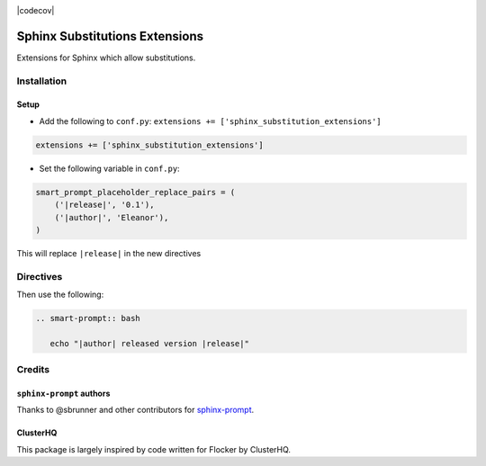 |Build Status|

|codecov|

Sphinx Substitutions Extensions
===============================

Extensions for Sphinx which allow substitutions.

Installation
------------

Setup
~~~~~

* Add the following to ``conf.py``: ``extensions += ['sphinx_substitution_extensions']``

.. code:: python

   extensions += ['sphinx_substitution_extensions']

* Set the following variable in ``conf.py``:

.. code:: python

   smart_prompt_placeholder_replace_pairs = (
       ('|release|', '0.1'),
       ('|author|', 'Eleanor'),
   )

This will replace ``|release|`` in the new directives

Directives
----------

Then use the following:

.. code:: rst

   .. smart-prompt:: bash

      echo "|author| released version |release|"

Credits
-------

``sphinx-prompt`` authors
~~~~~~~~~~~~~~~~~~~~~~~~~

Thanks to @sbrunner and other contributors for `sphinx-prompt <https://github.com/sbrunner/sphinx-prompt>`_.

ClusterHQ
~~~~~~~~~

This package is largely inspired by code written for Flocker by ClusterHQ.

.. |Build Status| image:: https://travis-ci.com/adamtheturtle/sphinx-substitution-extensions.svg?branch=master
    :target: https://travis-ci.com/adamtheturtle/sphinx-substitution-extensions
